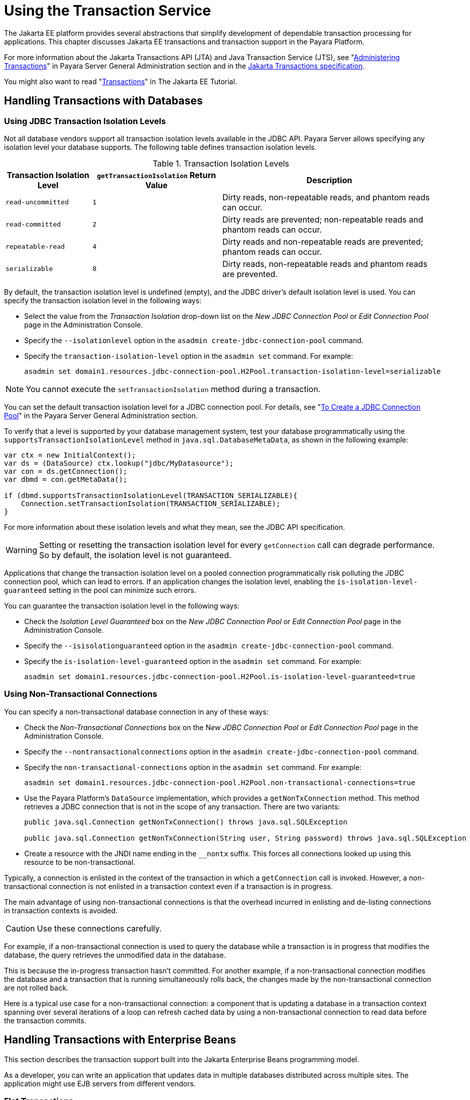 [[using-the-transaction-service]]
= Using the Transaction Service

The Jakarta EE platform provides several abstractions that simplify development of dependable transaction processing for applications. This chapter discusses Jakarta EE transactions and transaction support in the Payara Platform.

For more information about the Jakarta Transactions API (JTA) and Java Transaction Service (JTS), see "xref:Technical Documentation/Payara Server Documentation/General Administration/transactions.adoc#administering-transactions[Administering Transactions]" in Payara Server General Administration section and in the https://jakarta.ee/specifications/transactions[Jakarta Transactions specification].

You might also want to read "https://eclipse-ee4j.github.io/jakartaee-tutorial/#transactions[Transactions]" in The Jakarta EE Tutorial.

[[handling-transactions-with-databases]]
== Handling Transactions with Databases

[[using-jdbc-transaction-isolation-levels]]
=== Using JDBC Transaction Isolation Levels

Not all database vendors support all transaction isolation levels available in the JDBC API. Payara Server allows specifying any isolation level your database supports. The following table defines transaction isolation levels.

.Transaction Isolation Levels
[cols="2,3,5", options="header"]
|===
|Transaction Isolation Level |`getTransactionIsolation` Return Value |Description

|`read-uncommitted` |`1` |Dirty reads, non-repeatable reads, and phantom reads can occur.
|`read-committed` |`2` |Dirty reads are prevented; non-repeatable reads and phantom reads can occur.
|`repeatable-read` |`4` |Dirty reads and non-repeatable reads are prevented; phantom reads can occur.
|`serializable` |`8` |Dirty reads, non-repeatable reads and phantom reads are prevented.
|===

By default, the transaction isolation level is undefined (empty), and the JDBC driver's default isolation level is used. You can specify the transaction isolation level in the following ways:

* Select the value from the _Transaction Isolation_ drop-down list on the _New JDBC Connection Pool_ or _Edit Connection Pool_ page in the Administration Console.
* Specify the `--isolationlevel` option in the `asadmin create-jdbc-connection-pool` command.
* Specify the `transaction-isolation-level` option in the `asadmin set` command. For example:
+
[source,shell]
----
asadmin set domain1.resources.jdbc-connection-pool.H2Pool.transaction-isolation-level=serializable
----

NOTE: You cannot execute the `setTransactionIsolation` method during a transaction.

You can set the default transaction isolation level for a JDBC connection pool. For details, see "xref:Technical Documentation/Payara Server Documentation/General Administration/jdbc.adoc#to-create-a-jdbc-connection-pool[To Create a JDBC Connection Pool]" in the Payara Server General Administration section.

To verify that a level is supported by your database management system, test your database programmatically using the `supportsTransactionIsolationLevel` method in `java.sql.DatabaseMetaData`, as shown in the following example:

[source, java]
----
var ctx = new InitialContext();
var ds = (DataSource) ctx.lookup("jdbc/MyDatasource");
var con = ds.getConnection();
var dbmd = con.getMetaData();

if (dbmd.supportsTransactionIsolationLevel(TRANSACTION_SERIALIZABLE){
    Connection.setTransactionIsolation(TRANSACTION_SERIALIZABLE);
}
----

For more information about these isolation levels and what they mean, see the JDBC API specification.

WARNING: Setting or resetting the transaction isolation level for every `getConnection` call can degrade performance. So by default, the isolation level is not guaranteed.

Applications that change the transaction isolation level on a pooled connection programmatically risk polluting the JDBC connection pool, which can lead to errors. If an application changes the isolation level, enabling the `is-isolation-level-guaranteed` setting in the pool can minimize such errors.

You can guarantee the transaction isolation level in the following ways:

* Check the _Isolation Level Guaranteed_ box on the _New JDBC Connection Pool_ or _Edit Connection Pool_ page in the Administration Console.
* Specify the `--isisolationguaranteed` option in the `asadmin create-jdbc-connection-pool` command.
* Specify the `is-isolation-level-guaranteed` option in the `asadmin set` command. For example:
+
[source,shell]
----
asadmin set domain1.resources.jdbc-connection-pool.H2Pool.is-isolation-level-guaranteed=true
----

[[using-non-transactional-connections]]
=== Using Non-Transactional Connections

You can specify a non-transactional database connection in any of these ways:

* Check the _Non-Transactional Connections_ box on the N__ew JDBC Connection Pool__ or _Edit Connection Pool_ page in the Administration Console.
* Specify the `--nontransactionalconnections` option in the `asadmin create-jdbc-connection-pool` command.
* Specify the `non-transactional-connections` option in the `asadmin set` command. For example:
+
[source,shell]
----
asadmin set domain1.resources.jdbc-connection-pool.H2Pool.non-transactional-connections=true
----

* Use the Payara Platform's `DataSource` implementation, which provides a `getNonTxConnection` method. This method retrieves a JDBC connection that is not in the scope of any transaction. There are two variants:
+
[source,java]
----
public java.sql.Connection getNonTxConnection() throws java.sql.SQLException

public java.sql.Connection getNonTxConnection(String user, String password) throws java.sql.SQLException
----

* Create a resource with the JNDI name ending in the `__nontx` suffix. This forces all connections looked up using this resource to be non-transactional.

Typically, a connection is enlisted in the context of the transaction in which a `getConnection` call is invoked. However, a non-transactional connection is not enlisted in a transaction context even if a transaction is in progress.

The main advantage of using non-transactional connections is that the overhead incurred in enlisting and de-listing connections in transaction contexts is avoided.

CAUTION: Use these connections carefully.

For example, if a non-transactional connection is used to query the database while a transaction is in progress that modifies the database, the query retrieves the unmodified data in the database.

This is because the in-progress transaction hasn't committed. For another example, if a non-transactional connection modifies the database and a transaction that is running simultaneously rolls back, the changes made by the non-transactional connection are not rolled back.

Here is a typical use case for a non-transactional connection: a component that is updating a database in a transaction context spanning over several iterations of a loop can refresh cached data by using a non-transactional connection to read data before the transaction commits.

[[handling-transactions-with-enterprise-beans]]
== Handling Transactions with Enterprise Beans

This section describes the transaction support built into the Jakarta Enterprise Beans programming model.

As a developer, you can write an application that updates data in multiple databases distributed across multiple sites. The application might use EJB servers from different vendors.

[[flat-transactions]]
=== Flat Transactions

The Jakarta Enterprise Beans specification support for flat (as opposed to nested) transactions. In a flat transaction, each transaction is decoupled and remains independent of other transactions in the system. Another transaction cannot start in the same thread until the current transaction ends.

Flat transactions are the most prevalent model and are supported by most commercial database systems. Although nested transactions offer a finer granularity of control over transactions, they are supported by far fewer commercial database systems.

[[global-and-local-transactions]]
=== Global and Local Transactions

Both local and global transactions are demarcated using the `jakarta.transaction.UserTransaction` interface, which the client must use. Local transactions bypass the XA commit protocol and are faster.

For more information, see xref:#the-transaction-manager-the-transaction-synchronization-registry-and-usertransaction[The Transaction Manager, the Transaction Synchronization Registry, and `UserTransaction`].

[[commit-options]]
=== Commit Options

The EJB specification's transaction guidelines are designed to give the container the flexibility to select the disposition of the instance state at the time a transaction is committed. This allows the container to best manage caching an entity object's state and associating an entity object identity with the EJB instances.

There are three commit-time options:

*Option A*:: The container caches a ready instance between transactions. The container ensures that the instance has exclusive access to the state of the object in persistent storage.
+
In this case, the container does not have to synchronize the instance's state from the persistent storage at the beginning of the next transaction.
+
IMPORTANT: Commit option A is not supported in Payara Platform's EJB implementation.

*Option B*:: The container caches a ready instance between transactions, but the container does not ensure that the instance has exclusive access to the state of the object in persistent storage.
+
NOTE: This is the default commit option set in the Payara Platform.
+
In this case, the container must synchronize the instance's state by invoking the `ejbLoad` lifecycle method from persistent storage at the beginning of the next transaction.

*Option C*:: The container does not cache a ready instance between transactions, but instead returns the instance to the pool of available instances after a transaction has completed.
+
The life cycle for every business method invocation under commit option C looks like this.
+
[source,text]
----
ejbActivate   ejbLoad   business method   ejbStore   ejbPassivate
----
+
If there is more than one transactional client concurrently accessing the same entity, the first client gets the ready instance and subsequent concurrent clients get new instances from the pool.

The `glassfish-ejb-jar.xml` deployment descriptor has an element, `commit-option`, that specifies the commit option to be used. Based on the specified commit option, the appropriate handler is instantiated.

[[bean-level-container-managed-transaction-timeouts]]
=== Bean-Level Container-Managed Transaction Timeouts

The transaction timeout for the domain is specified using the _Transaction Timeout_ setting of the server's Transaction Service.

A transaction started by the container must commit (or rollback) within this time, regardless of whether the transaction is suspended (and resumed), or the transaction is marked for rollback. The default value, `0`, specifies that the server waits indefinitely for a transaction to complete.

To override this timeout for an individual bean, use the optional `cmt-timeout-in-seconds` element in `glassfish-ejb-jar.xml`. The default value, `0`, specifies that the Transaction Service timeout is used.

The value of `cmt-timeout-in-seconds` is used for all methods in the bean that start a new container-managed transaction.

IMPORTANT: This timeout value is not used if the bean joins a client transaction.

[[handling-transactions-with-jakarta-messaging]]
== Handling Transactions with Jakarta Messaging

[[transactions-and-non-persistent-messages]]
=== Transactions and Non-Persistent Messages

During transaction recovery, non-persistent messages might be lost. If the broker fails between the transaction manager `prepare` and `commit` operations, any non-persistent message in the transaction is lost and cannot be delivered.

A message that is not saved to a persistent store is not available for transaction recovery.

[[using-the-configurabletransactionsupport-interface]]
=== Using the ConfigurableTransactionSupport Interface

The Jakarta Connectors specification allows a resource adapter to use the `transaction-support` attribute to specify the level of transaction support that the resource adapter handles.

However, the resource adapter vendor does not have a mechanism to figure out the current transactional context in which a `ManagedConnectionFactory` is used.

If a `ManagedConnectionFactory` implements an optional interface called `com.sun.appserv.connectors.spi.ConfigurableTransactionSupport`, Payara Server notifies the `ManagedConnectionFactory` of the `transaction-support` configured for the connector connection pool when the `ManagedConnectionFactory` instance is created for the pool.

Connections obtained from the pool can then be used with a transaction level at or lower than the configured value. For example, a connection obtained from a pool that is set to `XA_TRANSACTION` could be used as a `LOCAL` resource in a last-agent-optimized transaction or in a non-transactional context.

[[the-transaction-manager-the-transaction-synchronization-registry-and-usertransaction]]
== The Transaction Manager, the Transaction Synchronization Registry, and `UserTransaction`

To access a `UserTransaction` instance, you can either look it up using the `java:comp/UserTransaction` JNDI name or inject it using the `@Resource` annotation.

Accessing a `DataSource` using the `Synchronization.beforeCompletion()` method requires setting the _Allow Non-Component Callers_ option of its corresponding JDBC Connection Pool to `true`.

The default setting is `false`. For more information about non-component callers, see xref:Technical Documentation/Application Development/jdbc.adoc#allowing-non-component-callers[Allowing Non-Component Callers].

If possible, you should use the `jakarta.transaction.TransactionSynchronizationRegistry` interface instead of `jakarta.transaction.TransactionManager` , for portability. You can look up the implementation of this interface by using the JNDI name `java:comp/TransactionSynchronizationRegistry`.

For details, see the https://jakarta.ee/specifications/transactions/2.0/apidocs/jakarta/transaction/transactionsynchronizationregistry[`TransactionSynchronizationRegistryInterface`] API documentation and the
https://jakarta.ee/specifications/transactions[Jakarta Transactions specification].

If accessing the `jakarta.transaction.TransactionManager` implementation is absolutely necessary, you can look up the Payara Platform's implementation of this interface using the JNDI name `java:appserver/TransactionManager`.

CAUTION: This lookup should not be used by application code under any circumstances.


